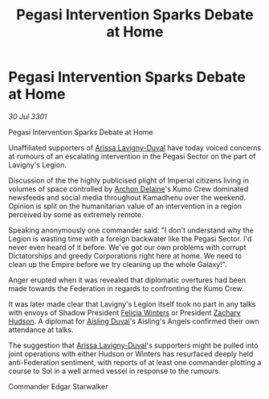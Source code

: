 :PROPERTIES:
:ID:       2260bfcc-8bb4-437f-9e1d-f46167e84577
:END:
#+title: Pegasi Intervention Sparks Debate at Home
#+filetags: :3301:Empire:Federation:galnet:

* Pegasi Intervention Sparks Debate at Home

/30 Jul 3301/

Pegasi Intervention Sparks Debate at Home 
 
Unaffiliated supporters of [[id:34f3cfdd-0536-40a9-8732-13bf3a5e4a70][Arissa Lavigny-Duval]] have today voiced concerns at rumours of an escalating intervention in the Pegasi Sector on the part of Lavigny's Legion. 

Discussion of the the highly publicised plight of Imperial citizens living in volumes of space controlled by [[id:7aae0550-b8ba-42cf-b52b-e7040461c96f][Archon Delaine]]'s Kumo Crew dominated newsfeeds and social media throughout Kamadhenu over the weekend. Opinion is split on the humanitarian value of an intervention in a region perceived by some as extremely remote. 

Speaking anonymously one commander said: "I don't understand why the Legion is wasting time with a foreign backwater like the Pegasi Sector. I'd never even heard of it before. We've got our own problems with corrupt Dictatorships and greedy Corporations right here at home. We need to clean up the Empire before we try cleaning up the whole Galaxy!". 

Anger erupted when it was revealed that diplomatic overtures had been made towards the Federation in regards to confronting the Kumo Crew. 

It was later made clear that Lavigny's Legion itself took no part in any talks with envoys of Shadow President [[id:b9fe58a3-dfb7-480c-afd6-92c3be841be7][Felicia Winters]] or President [[id:02322be1-fc02-4d8b-acf6-9a9681e3fb15][Zachary Hudson]]. A diplomat for [[id:b402bbe3-5119-4d94-87ee-0ba279658383][Aisling Duval]]'s Aisling's Angels confirmed their own attendance at talks. 

The suggestion that [[id:34f3cfdd-0536-40a9-8732-13bf3a5e4a70][Arissa Lavigny-Duval]]'s supporters might be pulled into joint operations with either Hudson or Winters has resurfaced deeply held anti-Federation sentiment, with reports of at least one commander plotting a course to Sol in a well armed vessel in response to the rumours. 

Commander Edgar Starwalker
